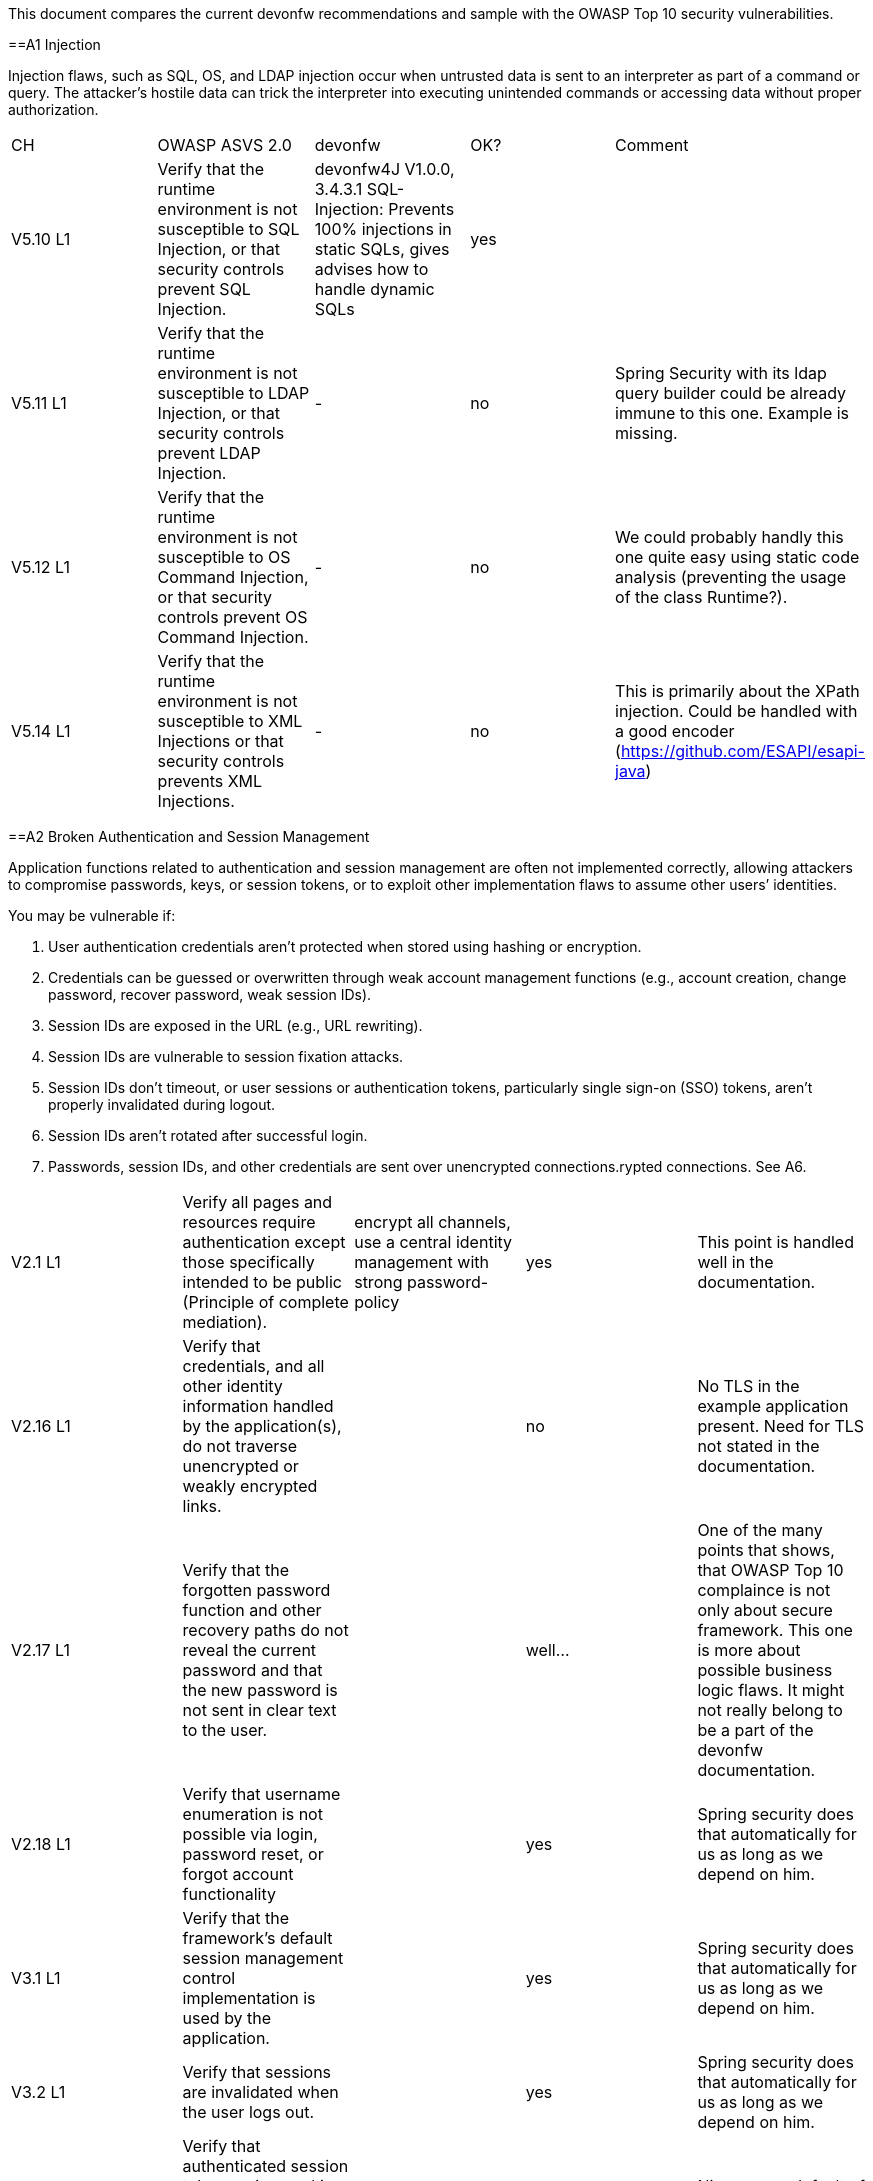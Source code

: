This document compares the current devonfw recommendations and sample with the OWASP Top 10 security vulnerabilities.

==A1 Injection 

Injection flaws, such as SQL, OS, and LDAP injection occur when untrusted data is sent to an interpreter as part of a command or query. The attacker’s hostile data can trick the interpreter into executing unintended commands or accessing data without proper authorization. 


|====================
|CH|OWASP ASVS 2.0|devonfw|OK?|Comment
|V5.10 L1|Verify that the runtime environment is not susceptible to SQL Injection, or that security controls prevent SQL Injection.|devonfw4J V1.0.0, 3.4.3.1 SQL-Injection: Prevents 100% injections in static SQLs, gives advises how to handle dynamic SQLs|yes|
|V5.11 L1|Verify that the runtime environment is not susceptible to LDAP Injection, or that security controls prevent LDAP Injection.|-|no|Spring Security with its ldap query builder could be already immune to this one. Example is missing.
|V5.12 L1|Verify that the runtime environment is not susceptible to OS Command Injection, or that security controls prevent OS Command Injection.|-|no|We could probably handly this one quite easy using static code analysis (preventing the usage of the class Runtime?).
|V5.14 L1|Verify that the runtime environment is not susceptible to XML Injections or that security controls prevents XML Injections.|-|no|This is primarily about the XPath injection. Could be handled with a good encoder (https://github.com/ESAPI/esapi-java)
|====================



==A2 Broken Authentication and Session Management 

Application functions related to authentication and session management are often not implemented correctly, allowing attackers to compromise passwords, keys, or session tokens, or to exploit other implementation flaws to assume other users’ identities.   

You may be vulnerable if:  

 1. User authentication credentials aren’t protected when stored using hashing or encryption. 
 2. Credentials can be guessed or overwritten through weak account management functions (e.g., account creation, change password, recover password, weak session IDs). 
 3. Session IDs are exposed in the URL (e.g., URL rewriting). 
 4. Session IDs are vulnerable to session fixation attacks. 
 5. Session IDs don’t timeout, or user sessions or authentication tokens, particularly single sign-on (SSO) tokens, aren’t properly invalidated during logout. 
 6. Session IDs aren’t rotated after successful login. 
 7. Passwords, session IDs, and other credentials are sent over unencrypted connections.rypted connections. See A6. 


|====================
|V2.1 L1|Verify all pages and resources require authentication except those specifically intended to be public (Principle of complete mediation).|encrypt all channels, use a central identity management with strong password-policy|yes|This point is handled well in the documentation.
|V2.16 L1|Verify that credentials, and all other identity information handled by the application(s), do not traverse unencrypted or weakly encrypted links.||no|No TLS in the example application present. Need for TLS not stated in the documentation.
|V2.17 L1|Verify that the forgotten password function and other recovery paths do not reveal the current password and that the new password is not sent in clear text to the user.||well…|One of the many points that shows, that OWASP Top 10 complaince is not only about secure framework. This one is more about possible business logic flaws. It might not really belong to be a part of the devonfw documentation.
|V2.18 L1|Verify that username enumeration is not possible via login, password reset, or forgot account functionality||yes|Spring security does that automatically for us as long as we depend on him.
|V3.1 L1|Verify that the framework’s default session management control implementation is used by the application.||yes|Spring security does that automatically for us as long as we depend on him.
|V3.2 L1|Verify that sessions are invalidated when the user logs out.||yes|Spring security does that automatically for us as long as we depend on him.
|V3.14 L1|Verify that authenticated session tokens using cookies sent via HTTP, are protected by the use of "HttpOnly".||yes|Nice secure default of the tomcat container.
|V3.15 L1|Verify that authenticated session tokens using cookies are protected with the "secure" attribute and a strict transport security header (such as StrictTransport-Security: max-age=60000; includeSubDomains) are present.||no|No TLS = no scure flag. HSTS is another topic where good examples could be helpful.
|V2.12 L2|Verify that all authentication decisions are logged. This should include requests with missing required information, needed for security investigations.||no|These things are a bit less common then the others, but they show that authentication and session management issues can go deep. 
|V2.20 L2|Verify that a resource governor is in place to protect against vertical (a single account tested against all possible passwords) and horizontal brute forcing (all accounts tested with the same password e.g. “Password1”). A correct credential entry should incur no delay. Both these governor mechanisms should be active simultaneously to protect against  diagonal and distributed attacks.||no|
|V2.25 L2|Verify that the system can be configured to disallow the use of a configurable number of previous passwords.||no|
|====================


==A3 Cross-Site Scripting (XSS)

XSS flaws occur whenever an application takes untrusted data and sends it to a web browser without proper validation or escaping. XSS allows attackers to execute scripts in the victim’s browser which can hijack user sessions, deface web sites, or redirect the user to malicious sites. 

|====================
|V5.16 L1|Verify that all untrusted data that are output to HTML (including HTML elements, HTML attributes, JavaScript data values, CSS blocks, and URI atributes) are properly escaped for the applicable context|-|no|AngularJS makes it hard for developers to make XXS mistakes. Still possibilities exist: https://code.google.com/p/mustache-security/wiki/AngularJS. JQuery can also lead to problems.  The security we have is probably pretty good. Yet at least a list of dos and don'ts is missing.
|====================

==A4 Insecure Direct Object References

A direct object reference occurs when a developer exposes a reference to an internal implementation object, such as a file, directory, or database key. Without an access control check or other protection, attackers can manipulate these references to access unauthorized data. 

|====================
|V4.4 L1|Verify that direct object references are protected, such that only authorized objects or data are accessible to each user (for example, protect against direct object reference tampering).|-|no|The topic is not well covered in the documentation but still we will not have problems at this point. We usually have secure direct object references which are ok.
|====================


==A5 Security Misconfiguration

Good security requires having a secure configuration defined and deployed for the application, frameworks, application server, web server, database server, and platform. Secure settings should be defined, implemented, and maintained, as defaults are often insecure. Additionally, software should be kept up to date. 

|====================
|V19.1 L1 (v3.0)|All components should be up to date with proper security configuration(s) and version(s). This should include unneeded configurations and folders (sample applications).|Use devonfw application template and guides to avoid|No|Using some kind of application template is not enough. This is a hard feature for architects to deal with, because it's more about ITSec, then AppSec. This point is about server hardening. Look at this to get a bigger picture: https://benchmarks.cisecurity.org/tools2/apache/CIS_Apache_Tomcat_Benchmark_v1.0.0.pdf
|====================


==A6 Sensitive Data Exposure 

Many web applications do not properly protect sensitive data, such as credit cards, tax IDs, and authentication credentials. Attackers may steal or modify such weakly protected data to conduct credit card fraud, identity theft, or other crimes. Sensitive data deserves extra protection such as encryption at rest or in transit, as well as special precautions when exchanged with the browser.

|====================
|V2.16 L1|Verify that credentials, and all other identity information handled by the application(s), do not traverse unencrypted or weakly encrypted links.|-|No|The example application is not using TLS. The documentation does not describe the need for TLS. Spring Security should be configured to always redirect the connection to a TLS secured one.
|V10.3 L1|Verify that TLS is used for all connections (including both external and backend connections) that are authenticated or that involve sensitive data or functions.|-|No|
|V2.21 L2|Verify that all authentication credentials for accessing services external to the application are encrypted and stored in a protected location (not in source code)|-|No|There is a lot of discussion going on between security officers and architects about this one. Still it is a common security requirement to find.
|V2.13 L2|Verify that account passwords are salted using a salt that is unique to that account (e.g., internal user ID, account creation) and use bcrypt, scrypt or PBKDF2 before storing the password.|-|No|This is an elementary solution for local user authentication. Good code examples are necessary. Example application could handle this one aswell.
|====================


==A7 Missing Function Level Access Control

Most web applications verify function level access rights before making that functionality visible in the UI. However, applications need to perform the same access control checks on the server when each function is accessed. If requests are not verified, attackers will be able to forge requests in order to access functionality without proper authorization.

|====================
|V4.1 L1|Verify that users can only access secured functions or services for which they possess specific authorization.|Ensure proper authorization for all use-cases, use @DenyAll als default to enforce|yes|
|V4.2 L1|Verify that users can only access secured URLs for which they possess specific authorization.||yes|
|V4.3 L1|Verify that users can only access secured data files for which they possess specific authorization.||no|I wouldn't know how to handle this one based on the documentation and examples.
|====================



==A8 Cross-Site Request Forgery (CSRF)

A CSRF attack forces a logged-on victim’s browser to send a forged HTTP request, including the victim’s session cookie and any other automatically included authentication information, to a vulnerable web application. This allows the attacker to force the victim’s browser to generate requests the vulnerable application thinks are legitimate requests from the victim. 

|====================
|V4.16 L1|Verify that the application or framework generates strong random anti-CSRF tokens unique to the user as part of all high value transactions or accessing sensitive data, and that the application verifies the presence of this token with the proper value for the current user when processing these requests.|Short capitel 3.2.6. Beautiful implementation in the example application for SPA/RIA.|yes|Does it make sense to create another example for a non-SPA appliction or application that can not use JavaScript? 
|====================

==A9 Using Components with Known Vulnerabilities

Components, such as libraries, frameworks, and other software modules, almost always run with full privileges. If a vulnerable component is exploited, such an attack can facilitate serious data loss or server takeover. Applications using components with known vulnerabilities may undermine application defenses and enable a range of possible attacks and impacts. 


|====================
|V19.1 L1 (v3.0)|All components should be up to date with proper security configuration(s) and version(s). This should include unneeded configurations and folders (sample applications).|subscribe to security newsletters, recheck products and their versions continuously, use devonfw dependency management|no|Redirecting people to CSV lists does not solve the problem here. Automated solutions like integration with Victims or OWASP Dependency Check is needed.
|====================


==A10 Unvalidated Redirects and Forwards

Web applications frequently redirect and forward users to other pages and websites, and use untrusted data to determine the destination pages. Without proper validation, attackers can redirect victims to phishing or malware sites, or use forwards to access unauthorized pages. 

|====================
|V16.1|Verify that URL redirects and forwards do not include unvalidated data.|"devonfw proposes to use richclients (SPA/RIA). We only use redirects for login in a safe way"|yes|We don't usually need this kind of functionality.
|====================